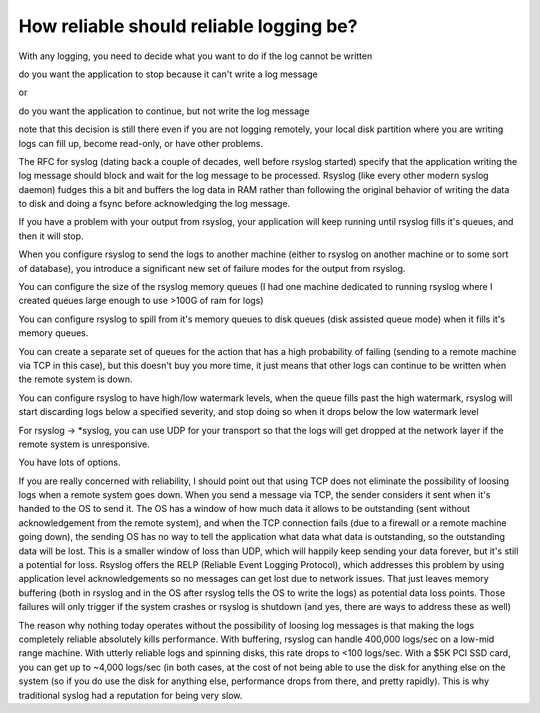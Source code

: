 How reliable should reliable logging be?
========================================
With any logging, you need to decide what you want to do if the log cannot
be written

do you want the application to stop because it can't write a log message

or

do you want the application to continue, but not write the log message

note that this decision is still there even if you are not logging
remotely, your local disk partition where you are writing logs can fill up,
become read-only, or have other problems.

The RFC for syslog (dating back a couple of decades, well before rsyslog
started) specify that the application writing the log message should block
and wait for the log message to be processed. Rsyslog (like every other
modern syslog daemon) fudges this a bit and buffers the log data in RAM
rather than following the original behavior of writing the data to disk and
doing a fsync before acknowledging the log message.

If you have a problem with your output from rsyslog, your application will
keep running until rsyslog fills it's queues, and then it will stop.

When you configure rsyslog to send the logs to another machine (either to
rsyslog on another machine or to some sort of database), you introduce a
significant new set of failure modes for the output from rsyslog.

You can configure the size of the rsyslog memory queues (I had one machine
dedicated to running rsyslog where I created queues large enough to use
>100G of ram for logs)

You can configure rsyslog to spill from it's memory queues to disk queues
(disk assisted queue mode) when it fills it's memory queues.

You can create a separate set of queues for the action that has a high
probability of failing (sending to a remote machine via TCP in this case),
but this doesn't buy you more time, it just means that other logs can
continue to be written when the remote system is down.

You can configure rsyslog to have high/low watermark levels, when the queue
fills past the high watermark, rsyslog will start discarding logs below a
specified severity, and stop doing so when it drops below the low watermark
level

For rsyslog -> \*syslog, you can use UDP for your transport so that the logs
will get dropped at the network layer if the remote system is unresponsive.

You have lots of options.

If you are really concerned with reliability, I should point out that using
TCP does not eliminate the possibility of loosing logs when a remote system
goes down. When you send a message via TCP, the sender considers it sent
when it's handed to the OS to send it. The OS has a window of how much data
it allows to be outstanding (sent without acknowledgement from the remote
system), and when the TCP connection fails (due to a firewall or a remote
machine going down), the sending OS has no way to tell the application what
data what data is outstanding, so the outstanding data will be lost. This
is a smaller window of loss than UDP, which will happily keep sending your
data forever, but it's still a potential for loss. Rsyslog offers the RELP
(Reliable Event Logging Protocol), which addresses this problem by using
application level acknowledgements so no messages can get lost due to
network issues. That just leaves memory buffering (both in rsyslog and in
the OS after rsyslog tells the OS to write the logs) as potential data loss
points. Those failures will only trigger if the system crashes or rsyslog
is shutdown (and yes, there are ways to address these as well)

The reason why nothing today operates without the possibility of loosing
log messages is that making the logs completely reliable absolutely kills
performance. With buffering, rsyslog can handle 400,000 logs/sec on a
low-mid range machine. With utterly reliable logs and spinning disks, this
rate drops to <100 logs/sec. With a $5K PCI SSD card, you can get up to
~4,000 logs/sec (in both cases, at the cost of not being able to use the
disk for anything else on the system (so if you do use the disk for
anything else, performance drops from there, and pretty rapidly). This is
why traditional syslog had a reputation for being very slow.

